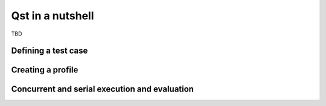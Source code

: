 Qst in a nutshell
=================

TBD

Defining a test case
--------------------

Creating a profile
------------------

Concurrent and serial execution and evaluation
----------------------------------------------